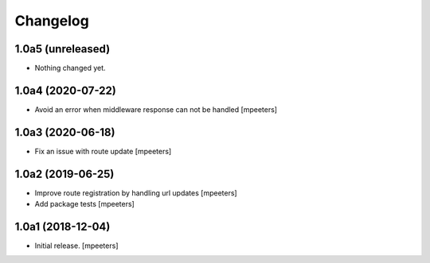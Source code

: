 Changelog
=========


1.0a5 (unreleased)
------------------

- Nothing changed yet.


1.0a4 (2020-07-22)
------------------

- Avoid an error when middleware response can not be handled
  [mpeeters]


1.0a3 (2020-06-18)
------------------

- Fix an issue with route update
  [mpeeters]


1.0a2 (2019-06-25)
------------------

- Improve route registration by handling url updates
  [mpeeters]

- Add package tests
  [mpeeters]


1.0a1 (2018-12-04)
------------------

- Initial release.
  [mpeeters]
